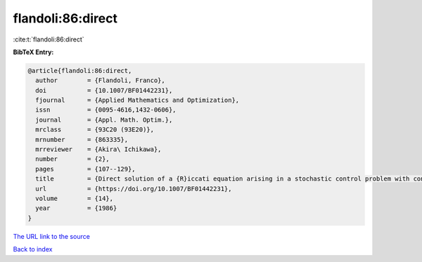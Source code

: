 flandoli:86:direct
==================

:cite:t:`flandoli:86:direct`

**BibTeX Entry:**

.. code-block:: bibtex

   @article{flandoli:86:direct,
     author        = {Flandoli, Franco},
     doi           = {10.1007/BF01442231},
     fjournal      = {Applied Mathematics and Optimization},
     issn          = {0095-4616,1432-0606},
     journal       = {Appl. Math. Optim.},
     mrclass       = {93C20 (93E20)},
     mrnumber      = {863335},
     mrreviewer    = {Akira\ Ichikawa},
     number        = {2},
     pages         = {107--129},
     title         = {Direct solution of a {R}iccati equation arising in a stochastic control problem with control and observation on the boundary},
     url           = {https://doi.org/10.1007/BF01442231},
     volume        = {14},
     year          = {1986}
   }
`The URL link to the source <https://doi.org/10.1007/BF01442231>`_


`Back to index <../By-Cite-Keys.html>`_
